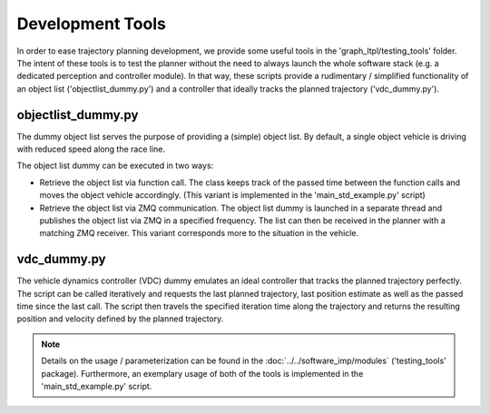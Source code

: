 ===================================
Development Tools
===================================
In order to ease trajectory planning development, we provide some useful tools in the 'graph_ltpl/testing_tools'
folder. The intent of these tools is to test the planner without the need to always launch the whole software stack
(e.g. a dedicated perception and controller module). In that way, these scripts provide a rudimentary / simplified
functionality of an object list ('objectlist_dummy.py') and a controller that ideally tracks the planned trajectory
('vdc_dummy.py').

objectlist_dummy.py
===================
The dummy object list serves the purpose of providing a (simple) object list. By default, a single object vehicle is
driving with reduced speed along the race line.

The object list dummy can be executed in two ways:

* Retrieve the object list via function call. The class keeps track of the passed time between the function calls and
  moves the object vehicle accordingly. (This variant is implemented in the 'main_std_example.py' script)
* Retrieve the object list via ZMQ communication. The object list dummy is launched in a separate thread and publishes
  the object list via ZMQ in a specified frequency. The list can then be received in the planner with a matching ZMQ
  receiver. This variant corresponds more to the situation in the vehicle.

vdc_dummy.py
============
The vehicle dynamics controller (VDC) dummy emulates an ideal controller that tracks the planned trajectory perfectly.
The script can be called iteratively and requests the last planned trajectory, last position estimate as well as the
passed time since the last call. The script then travels the specified iteration time along the trajectory and returns
the resulting position and velocity defined by the planned trajectory.

.. note:: Details on the usage / parameterization can be found in the :doc:`../../software_imp/modules` ('testing_tools'
    package). Furthermore, an exemplary usage of both of the tools is implemented in the 'main_std_example.py' script.
